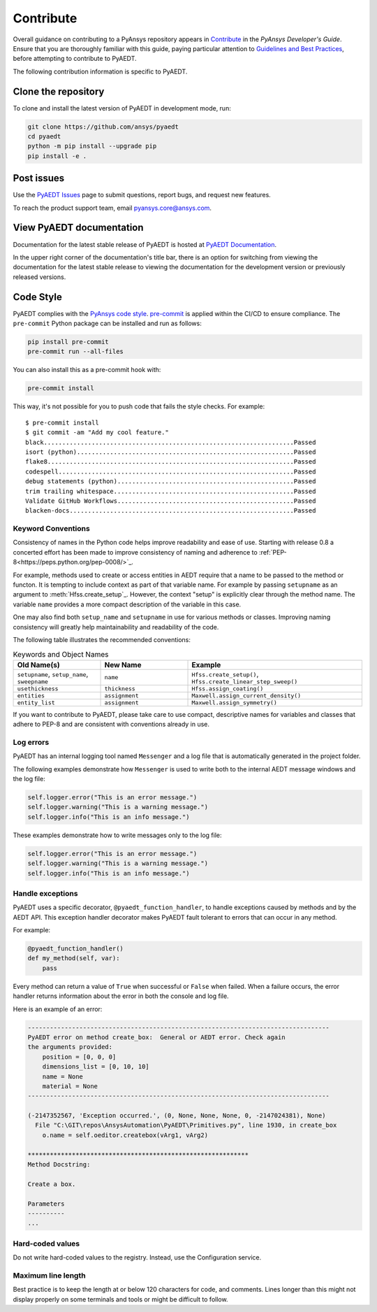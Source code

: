 .. _contributing_aedt:

==========
Contribute
==========
Overall guidance on contributing to a PyAnsys repository appears in
`Contribute <https://dev.docs.pyansys.com/how-to/contributing.html>`_
in the *PyAnsys Developer's Guide*. Ensure that you are thoroughly familiar
with this guide, paying particular attention to `Guidelines and Best Practices
<https://dev.docs.pyansys.com/how-to/index.html>`_, before attempting
to contribute to PyAEDT.
 
The following contribution information is specific to PyAEDT.

Clone the repository
--------------------
To clone and install the latest version of PyAEDT in
development mode, run:

.. code::

    git clone https://github.com/ansys/pyaedt
    cd pyaedt
    python -m pip install --upgrade pip
    pip install -e .

Post issues
-----------
Use the `PyAEDT Issues <https://github.com/ansys/pyaedt/issues>`_
page to submit questions, report bugs, and request new features.

To reach the product support team, email `pyansys.core@ansys.com <pyansys.core@ansys.com>`_.

View PyAEDT documentation
-------------------------
Documentation for the latest stable release of PyAEDT is hosted at
`PyAEDT Documentation <https://aedt.docs.pyansys.com>`_.  

In the upper right corner of the documentation's title bar, there is an option
for switching from viewing the documentation for the latest stable release
to viewing the documentation for the development version or previously
released versions.

Code Style
----------
PyAEDT complies with the `PyAnsys code style
<https://dev.docs.pyansys.com/coding-style/index.html>`_.
`pre-commit <https://pre-commit.com/>`_ is applied within the CI/CD to ensure compliance.
The ``pre-commit`` Python package can be installed
and run as follows:

.. code:: bash

  pip install pre-commit
  pre-commit run --all-files

You can also install this as a pre-commit hook with:

.. code:: bash

  pre-commit install

This way, it's not possible for you to push code that fails the style checks.
For example::

  $ pre-commit install
  $ git commit -am "Add my cool feature."
  black....................................................................Passed
  isort (python)...........................................................Passed
  flake8...................................................................Passed
  codespell................................................................Passed
  debug statements (python)................................................Passed
  trim trailing whitespace.................................................Passed
  Validate GitHub Workflows................................................Passed
  blacken-docs.............................................................Passed

Keyword Conventions
~~~~~~~~~~~~~~~~~~~
Consistency of names in the Python code helps improve readability and
ease of use. Starting with release 0.8 a concerted effort
has been made to
improve consistency of naming and adherence to
:ref:`PEP-8<https://peps.python.org/pep-0008/>`_.

For example, methods used to create or access entities in
AEDT require that a name to be passed to the method or functon.
It is tempting to
include context as part of that variable name. For example by passing
``setupname``
as an argument to :meth:`Hfss.create_setup`_.
However, the context "setup" is
explicitly clear through the method name. The variable ``name`` provides
a more compact
description of the variable in this case.

One may
also find both ``setup_name`` and ``setupname`` in use for various methods or classes.
Improving naming consistency will greatly help maintainability and readability of the code.

The following table illustrates the recommended conventions:

.. list-table:: Keywords and Object Names
   :widths: 25 25 50
   :header-rows: 1

   * - Old Name(s)
     - New Name
     - Example
   * - ``setupname``, ``setup_name``, ``sweepname``
     - ``name``
     - ``Hfss.create_setup()``, ``Hfss.create_linear_step_sweep()``
   * - ``usethickness``
     - ``thickness``
     - ``Hfss.assign_coating()``
   * - ``entities``
     - ``assignment``
     - ``Maxwell.assign_current_density()``
   * - ``entity_list``
     - ``assignment``
     - ``Maxwell.assign_symmetry()``

If you want to contribute to PyAEDT, please take care to use compact, descriptive names for
variables and classes that adhere to PEP-8 and are consistent with conventions already in use.

Log errors
~~~~~~~~~~
PyAEDT has an internal logging tool named ``Messenger``
and a log file that is automatically generated in the project
folder.

The following examples demonstrate how ``Messenger`` is used to
write both to the internal AEDT message windows and the log file:

.. code:: python

    self.logger.error("This is an error message.")
    self.logger.warning("This is a warning message.")
    self.logger.info("This is an info message.")

These examples demonstrate how to write messages only to the log file:

.. code:: python

    self.logger.error("This is an error message.")
    self.logger.warning("This is a warning message.")
    self.logger.info("This is an info message.")


Handle exceptions
~~~~~~~~~~~~~~~~~
PyAEDT uses a specific decorator, ``@pyaedt_function_handler``,
to handle exceptions caused by methods and by the AEDT API.
This exception handler decorator makes PyAEDT fault tolerant
to errors that can occur in any method.

For example:

.. code:: python

   @pyaedt_function_handler()
   def my_method(self, var):
       pass

Every method can return a value of ``True`` when successful or 
``False`` when failed. When a failure occurs, the error
handler returns information about the error in both the console and
log file.

Here is an example of an error:

.. code::

   ----------------------------------------------------------------------------------
   PyAEDT error on method create_box:  General or AEDT error. Check again
   the arguments provided:
       position = [0, 0, 0]
       dimensions_list = [0, 10, 10]
       name = None
       material = None
   ----------------------------------------------------------------------------------

   (-2147352567, 'Exception occurred.', (0, None, None, None, 0, -2147024381), None)
     File "C:\GIT\repos\AnsysAutomation\PyAEDT\Primitives.py", line 1930, in create_box
       o.name = self.oeditor.createbox(vArg1, vArg2)

   ************************************************************
   Method Docstring:

   Create a box.

   Parameters
   ----------
   ...


Hard-coded values
~~~~~~~~~~~~~~~~~~
Do not write hard-coded values to the registry. Instead, use the Configuration service.

Maximum line length
~~~~~~~~~~~~~~~~~~~
Best practice is to keep the length at or below 120 characters for code,
and comments. Lines longer than this might not display properly on some terminals
and tools or might be difficult to follow.
